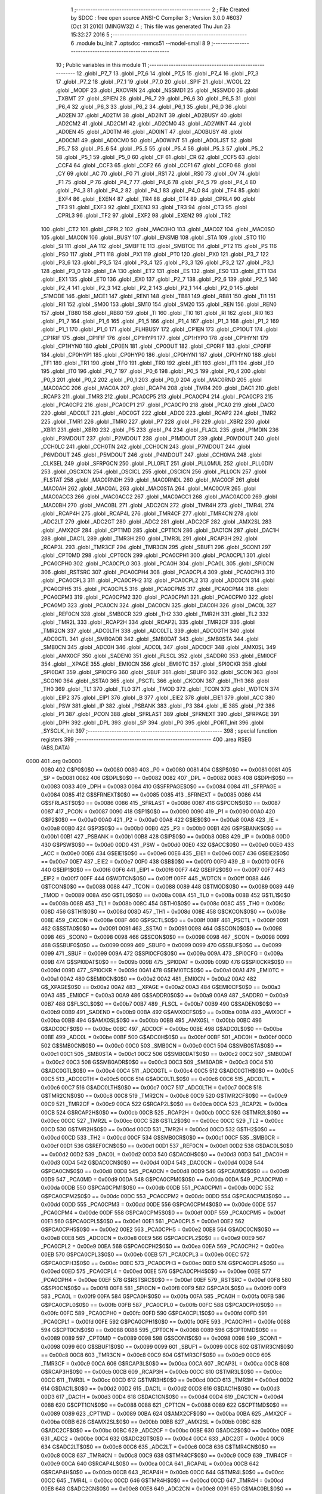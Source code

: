                               1 ;--------------------------------------------------------
                              2 ; File Created by SDCC : free open source ANSI-C Compiler
                              3 ; Version 3.0.0 #6037 (Oct 31 2010) (MINGW32)
                              4 ; This file was generated Thu Jun 23 15:32:27 2016
                              5 ;--------------------------------------------------------
                              6 	.module bu_init
                              7 	.optsdcc -mmcs51 --model-small
                              8 	
                              9 ;--------------------------------------------------------
                             10 ; Public variables in this module
                             11 ;--------------------------------------------------------
                             12 	.globl _P7_7
                             13 	.globl _P7_6
                             14 	.globl _P7_5
                             15 	.globl _P7_4
                             16 	.globl _P7_3
                             17 	.globl _P7_2
                             18 	.globl _P7_1
                             19 	.globl _P7_0
                             20 	.globl _SPIF
                             21 	.globl _WCOL
                             22 	.globl _MODF
                             23 	.globl _RXOVRN
                             24 	.globl _NSSMD1
                             25 	.globl _NSSMD0
                             26 	.globl _TXBMT
                             27 	.globl _SPIEN
                             28 	.globl _P6_7
                             29 	.globl _P6_6
                             30 	.globl _P6_5
                             31 	.globl _P6_4
                             32 	.globl _P6_3
                             33 	.globl _P6_2
                             34 	.globl _P6_1
                             35 	.globl _P6_0
                             36 	.globl _AD2EN
                             37 	.globl _AD2TM
                             38 	.globl _AD2INT
                             39 	.globl _AD2BUSY
                             40 	.globl _AD2CM2
                             41 	.globl _AD2CM1
                             42 	.globl _AD2CM0
                             43 	.globl _AD2WINT
                             44 	.globl _AD0EN
                             45 	.globl _AD0TM
                             46 	.globl _AD0INT
                             47 	.globl _AD0BUSY
                             48 	.globl _AD0CM1
                             49 	.globl _AD0CM0
                             50 	.globl _AD0WINT
                             51 	.globl _AD0LJST
                             52 	.globl _P5_7
                             53 	.globl _P5_6
                             54 	.globl _P5_5
                             55 	.globl _P5_4
                             56 	.globl _P5_3
                             57 	.globl _P5_2
                             58 	.globl _P5_1
                             59 	.globl _P5_0
                             60 	.globl _CF
                             61 	.globl _CR
                             62 	.globl _CCF5
                             63 	.globl _CCF4
                             64 	.globl _CCF3
                             65 	.globl _CCF2
                             66 	.globl _CCF1
                             67 	.globl _CCF0
                             68 	.globl _CY
                             69 	.globl _AC
                             70 	.globl _F0
                             71 	.globl _RS1
                             72 	.globl _RS0
                             73 	.globl _OV
                             74 	.globl _F1
                             75 	.globl _P
                             76 	.globl _P4_7
                             77 	.globl _P4_6
                             78 	.globl _P4_5
                             79 	.globl _P4_4
                             80 	.globl _P4_3
                             81 	.globl _P4_2
                             82 	.globl _P4_1
                             83 	.globl _P4_0
                             84 	.globl _TF4
                             85 	.globl _EXF4
                             86 	.globl _EXEN4
                             87 	.globl _TR4
                             88 	.globl _CT4
                             89 	.globl _CPRL4
                             90 	.globl _TF3
                             91 	.globl _EXF3
                             92 	.globl _EXEN3
                             93 	.globl _TR3
                             94 	.globl _CT3
                             95 	.globl _CPRL3
                             96 	.globl _TF2
                             97 	.globl _EXF2
                             98 	.globl _EXEN2
                             99 	.globl _TR2
                            100 	.globl _CT2
                            101 	.globl _CPRL2
                            102 	.globl _MAC0HO
                            103 	.globl _MAC0Z
                            104 	.globl _MAC0SO
                            105 	.globl _MAC0N
                            106 	.globl _BUSY
                            107 	.globl _ENSMB
                            108 	.globl _STA
                            109 	.globl _STO
                            110 	.globl _SI
                            111 	.globl _AA
                            112 	.globl _SMBFTE
                            113 	.globl _SMBTOE
                            114 	.globl _PT2
                            115 	.globl _PS
                            116 	.globl _PS0
                            117 	.globl _PT1
                            118 	.globl _PX1
                            119 	.globl _PT0
                            120 	.globl _PX0
                            121 	.globl _P3_7
                            122 	.globl _P3_6
                            123 	.globl _P3_5
                            124 	.globl _P3_4
                            125 	.globl _P3_3
                            126 	.globl _P3_2
                            127 	.globl _P3_1
                            128 	.globl _P3_0
                            129 	.globl _EA
                            130 	.globl _ET2
                            131 	.globl _ES
                            132 	.globl _ES0
                            133 	.globl _ET1
                            134 	.globl _EX1
                            135 	.globl _ET0
                            136 	.globl _EX0
                            137 	.globl _P2_7
                            138 	.globl _P2_6
                            139 	.globl _P2_5
                            140 	.globl _P2_4
                            141 	.globl _P2_3
                            142 	.globl _P2_2
                            143 	.globl _P2_1
                            144 	.globl _P2_0
                            145 	.globl _S1MODE
                            146 	.globl _MCE1
                            147 	.globl _REN1
                            148 	.globl _TB81
                            149 	.globl _RB81
                            150 	.globl _TI1
                            151 	.globl _RI1
                            152 	.globl _SM00
                            153 	.globl _SM10
                            154 	.globl _SM20
                            155 	.globl _REN
                            156 	.globl _REN0
                            157 	.globl _TB80
                            158 	.globl _RB80
                            159 	.globl _TI
                            160 	.globl _TI0
                            161 	.globl _RI
                            162 	.globl _RI0
                            163 	.globl _P1_7
                            164 	.globl _P1_6
                            165 	.globl _P1_5
                            166 	.globl _P1_4
                            167 	.globl _P1_3
                            168 	.globl _P1_2
                            169 	.globl _P1_1
                            170 	.globl _P1_0
                            171 	.globl _FLHBUSY
                            172 	.globl _CP1EN
                            173 	.globl _CP1OUT
                            174 	.globl _CP1RIF
                            175 	.globl _CP1FIF
                            176 	.globl _CP1HYP1
                            177 	.globl _CP1HYP0
                            178 	.globl _CP1HYN1
                            179 	.globl _CP1HYN0
                            180 	.globl _CP0EN
                            181 	.globl _CP0OUT
                            182 	.globl _CP0RIF
                            183 	.globl _CP0FIF
                            184 	.globl _CP0HYP1
                            185 	.globl _CP0HYP0
                            186 	.globl _CP0HYN1
                            187 	.globl _CP0HYN0
                            188 	.globl _TF1
                            189 	.globl _TR1
                            190 	.globl _TF0
                            191 	.globl _TR0
                            192 	.globl _IE1
                            193 	.globl _IT1
                            194 	.globl _IE0
                            195 	.globl _IT0
                            196 	.globl _P0_7
                            197 	.globl _P0_6
                            198 	.globl _P0_5
                            199 	.globl _P0_4
                            200 	.globl _P0_3
                            201 	.globl _P0_2
                            202 	.globl _P0_1
                            203 	.globl _P0_0
                            204 	.globl _MAC0RND
                            205 	.globl _MAC0ACC
                            206 	.globl _MAC0A
                            207 	.globl _RCAP4
                            208 	.globl _TMR4
                            209 	.globl _DAC1
                            210 	.globl _RCAP3
                            211 	.globl _TMR3
                            212 	.globl _PCA0CP5
                            213 	.globl _PCA0CP4
                            214 	.globl _PCA0CP3
                            215 	.globl _PCA0CP2
                            216 	.globl _PCA0CP1
                            217 	.globl _PCA0CP0
                            218 	.globl _PCA0
                            219 	.globl _DAC0
                            220 	.globl _ADC0LT
                            221 	.globl _ADC0GT
                            222 	.globl _ADC0
                            223 	.globl _RCAP2
                            224 	.globl _TMR2
                            225 	.globl _TMR1
                            226 	.globl _TMR0
                            227 	.globl _P7
                            228 	.globl _P6
                            229 	.globl _XBR2
                            230 	.globl _XBR1
                            231 	.globl _XBR0
                            232 	.globl _P5
                            233 	.globl _P4
                            234 	.globl _FLACL
                            235 	.globl _P1MDIN
                            236 	.globl _P3MDOUT
                            237 	.globl _P2MDOUT
                            238 	.globl _P1MDOUT
                            239 	.globl _P0MDOUT
                            240 	.globl _CCH0LC
                            241 	.globl _CCH0TN
                            242 	.globl _CCH0CN
                            243 	.globl _P7MDOUT
                            244 	.globl _P6MDOUT
                            245 	.globl _P5MDOUT
                            246 	.globl _P4MDOUT
                            247 	.globl _CCH0MA
                            248 	.globl _CLKSEL
                            249 	.globl _SFRPGCN
                            250 	.globl _PLL0FLT
                            251 	.globl _PLL0MUL
                            252 	.globl _PLL0DIV
                            253 	.globl _OSCXCN
                            254 	.globl _OSCICL
                            255 	.globl _OSCICN
                            256 	.globl _PLL0CN
                            257 	.globl _FLSTAT
                            258 	.globl _MAC0RNDH
                            259 	.globl _MAC0RNDL
                            260 	.globl _MAC0CF
                            261 	.globl _MAC0AH
                            262 	.globl _MAC0AL
                            263 	.globl _MAC0STA
                            264 	.globl _MAC0OVR
                            265 	.globl _MAC0ACC3
                            266 	.globl _MAC0ACC2
                            267 	.globl _MAC0ACC1
                            268 	.globl _MAC0ACC0
                            269 	.globl _MAC0BH
                            270 	.globl _MAC0BL
                            271 	.globl _ADC2CN
                            272 	.globl _TMR4H
                            273 	.globl _TMR4L
                            274 	.globl _RCAP4H
                            275 	.globl _RCAP4L
                            276 	.globl _TMR4CF
                            277 	.globl _TMR4CN
                            278 	.globl _ADC2LT
                            279 	.globl _ADC2GT
                            280 	.globl _ADC2
                            281 	.globl _ADC2CF
                            282 	.globl _AMX2SL
                            283 	.globl _AMX2CF
                            284 	.globl _CPT1MD
                            285 	.globl _CPT1CN
                            286 	.globl _DAC1CN
                            287 	.globl _DAC1H
                            288 	.globl _DAC1L
                            289 	.globl _TMR3H
                            290 	.globl _TMR3L
                            291 	.globl _RCAP3H
                            292 	.globl _RCAP3L
                            293 	.globl _TMR3CF
                            294 	.globl _TMR3CN
                            295 	.globl _SBUF1
                            296 	.globl _SCON1
                            297 	.globl _CPT0MD
                            298 	.globl _CPT0CN
                            299 	.globl _PCA0CPH1
                            300 	.globl _PCA0CPL1
                            301 	.globl _PCA0CPH0
                            302 	.globl _PCA0CPL0
                            303 	.globl _PCA0H
                            304 	.globl _PCA0L
                            305 	.globl _SPI0CN
                            306 	.globl _RSTSRC
                            307 	.globl _PCA0CPH4
                            308 	.globl _PCA0CPL4
                            309 	.globl _PCA0CPH3
                            310 	.globl _PCA0CPL3
                            311 	.globl _PCA0CPH2
                            312 	.globl _PCA0CPL2
                            313 	.globl _ADC0CN
                            314 	.globl _PCA0CPH5
                            315 	.globl _PCA0CPL5
                            316 	.globl _PCA0CPM5
                            317 	.globl _PCA0CPM4
                            318 	.globl _PCA0CPM3
                            319 	.globl _PCA0CPM2
                            320 	.globl _PCA0CPM1
                            321 	.globl _PCA0CPM0
                            322 	.globl _PCA0MD
                            323 	.globl _PCA0CN
                            324 	.globl _DAC0CN
                            325 	.globl _DAC0H
                            326 	.globl _DAC0L
                            327 	.globl _REF0CN
                            328 	.globl _SMB0CR
                            329 	.globl _TH2
                            330 	.globl _TMR2H
                            331 	.globl _TL2
                            332 	.globl _TMR2L
                            333 	.globl _RCAP2H
                            334 	.globl _RCAP2L
                            335 	.globl _TMR2CF
                            336 	.globl _TMR2CN
                            337 	.globl _ADC0LTH
                            338 	.globl _ADC0LTL
                            339 	.globl _ADC0GTH
                            340 	.globl _ADC0GTL
                            341 	.globl _SMB0ADR
                            342 	.globl _SMB0DAT
                            343 	.globl _SMB0STA
                            344 	.globl _SMB0CN
                            345 	.globl _ADC0H
                            346 	.globl _ADC0L
                            347 	.globl _ADC0CF
                            348 	.globl _AMX0SL
                            349 	.globl _AMX0CF
                            350 	.globl _SADEN0
                            351 	.globl _FLSCL
                            352 	.globl _SADDR0
                            353 	.globl _EMI0CF
                            354 	.globl __XPAGE
                            355 	.globl _EMI0CN
                            356 	.globl _EMI0TC
                            357 	.globl _SPI0CKR
                            358 	.globl _SPI0DAT
                            359 	.globl _SPI0CFG
                            360 	.globl _SBUF
                            361 	.globl _SBUF0
                            362 	.globl _SCON
                            363 	.globl _SCON0
                            364 	.globl _SSTA0
                            365 	.globl _PSCTL
                            366 	.globl _CKCON
                            367 	.globl _TH1
                            368 	.globl _TH0
                            369 	.globl _TL1
                            370 	.globl _TL0
                            371 	.globl _TMOD
                            372 	.globl _TCON
                            373 	.globl _WDTCN
                            374 	.globl _EIP2
                            375 	.globl _EIP1
                            376 	.globl _B
                            377 	.globl _EIE2
                            378 	.globl _EIE1
                            379 	.globl _ACC
                            380 	.globl _PSW
                            381 	.globl _IP
                            382 	.globl _PSBANK
                            383 	.globl _P3
                            384 	.globl _IE
                            385 	.globl _P2
                            386 	.globl _P1
                            387 	.globl _PCON
                            388 	.globl _SFRLAST
                            389 	.globl _SFRNEXT
                            390 	.globl _SFRPAGE
                            391 	.globl _DPH
                            392 	.globl _DPL
                            393 	.globl _SP
                            394 	.globl _P0
                            395 	.globl _PORT_Init
                            396 	.globl _SYSCLK_Init
                            397 ;--------------------------------------------------------
                            398 ; special function registers
                            399 ;--------------------------------------------------------
                            400 	.area RSEG    (ABS,DATA)
   0000                     401 	.org 0x0000
                    0080    402 G$P0$0$0 == 0x0080
                    0080    403 _P0	=	0x0080
                    0081    404 G$SP$0$0 == 0x0081
                    0081    405 _SP	=	0x0081
                    0082    406 G$DPL$0$0 == 0x0082
                    0082    407 _DPL	=	0x0082
                    0083    408 G$DPH$0$0 == 0x0083
                    0083    409 _DPH	=	0x0083
                    0084    410 G$SFRPAGE$0$0 == 0x0084
                    0084    411 _SFRPAGE	=	0x0084
                    0085    412 G$SFRNEXT$0$0 == 0x0085
                    0085    413 _SFRNEXT	=	0x0085
                    0086    414 G$SFRLAST$0$0 == 0x0086
                    0086    415 _SFRLAST	=	0x0086
                    0087    416 G$PCON$0$0 == 0x0087
                    0087    417 _PCON	=	0x0087
                    0090    418 G$P1$0$0 == 0x0090
                    0090    419 _P1	=	0x0090
                    00A0    420 G$P2$0$0 == 0x00a0
                    00A0    421 _P2	=	0x00a0
                    00A8    422 G$IE$0$0 == 0x00a8
                    00A8    423 _IE	=	0x00a8
                    00B0    424 G$P3$0$0 == 0x00b0
                    00B0    425 _P3	=	0x00b0
                    00B1    426 G$PSBANK$0$0 == 0x00b1
                    00B1    427 _PSBANK	=	0x00b1
                    00B8    428 G$IP$0$0 == 0x00b8
                    00B8    429 _IP	=	0x00b8
                    00D0    430 G$PSW$0$0 == 0x00d0
                    00D0    431 _PSW	=	0x00d0
                    00E0    432 G$ACC$0$0 == 0x00e0
                    00E0    433 _ACC	=	0x00e0
                    00E6    434 G$EIE1$0$0 == 0x00e6
                    00E6    435 _EIE1	=	0x00e6
                    00E7    436 G$EIE2$0$0 == 0x00e7
                    00E7    437 _EIE2	=	0x00e7
                    00F0    438 G$B$0$0 == 0x00f0
                    00F0    439 _B	=	0x00f0
                    00F6    440 G$EIP1$0$0 == 0x00f6
                    00F6    441 _EIP1	=	0x00f6
                    00F7    442 G$EIP2$0$0 == 0x00f7
                    00F7    443 _EIP2	=	0x00f7
                    00FF    444 G$WDTCN$0$0 == 0x00ff
                    00FF    445 _WDTCN	=	0x00ff
                    0088    446 G$TCON$0$0 == 0x0088
                    0088    447 _TCON	=	0x0088
                    0089    448 G$TMOD$0$0 == 0x0089
                    0089    449 _TMOD	=	0x0089
                    008A    450 G$TL0$0$0 == 0x008a
                    008A    451 _TL0	=	0x008a
                    008B    452 G$TL1$0$0 == 0x008b
                    008B    453 _TL1	=	0x008b
                    008C    454 G$TH0$0$0 == 0x008c
                    008C    455 _TH0	=	0x008c
                    008D    456 G$TH1$0$0 == 0x008d
                    008D    457 _TH1	=	0x008d
                    008E    458 G$CKCON$0$0 == 0x008e
                    008E    459 _CKCON	=	0x008e
                    008F    460 G$PSCTL$0$0 == 0x008f
                    008F    461 _PSCTL	=	0x008f
                    0091    462 G$SSTA0$0$0 == 0x0091
                    0091    463 _SSTA0	=	0x0091
                    0098    464 G$SCON0$0$0 == 0x0098
                    0098    465 _SCON0	=	0x0098
                    0098    466 G$SCON$0$0 == 0x0098
                    0098    467 _SCON	=	0x0098
                    0099    468 G$SBUF0$0$0 == 0x0099
                    0099    469 _SBUF0	=	0x0099
                    0099    470 G$SBUF$0$0 == 0x0099
                    0099    471 _SBUF	=	0x0099
                    009A    472 G$SPI0CFG$0$0 == 0x009a
                    009A    473 _SPI0CFG	=	0x009a
                    009B    474 G$SPI0DAT$0$0 == 0x009b
                    009B    475 _SPI0DAT	=	0x009b
                    009D    476 G$SPI0CKR$0$0 == 0x009d
                    009D    477 _SPI0CKR	=	0x009d
                    00A1    478 G$EMI0TC$0$0 == 0x00a1
                    00A1    479 _EMI0TC	=	0x00a1
                    00A2    480 G$EMI0CN$0$0 == 0x00a2
                    00A2    481 _EMI0CN	=	0x00a2
                    00A2    482 G$_XPAGE$0$0 == 0x00a2
                    00A2    483 __XPAGE	=	0x00a2
                    00A3    484 G$EMI0CF$0$0 == 0x00a3
                    00A3    485 _EMI0CF	=	0x00a3
                    00A9    486 G$SADDR0$0$0 == 0x00a9
                    00A9    487 _SADDR0	=	0x00a9
                    00B7    488 G$FLSCL$0$0 == 0x00b7
                    00B7    489 _FLSCL	=	0x00b7
                    00B9    490 G$SADEN0$0$0 == 0x00b9
                    00B9    491 _SADEN0	=	0x00b9
                    00BA    492 G$AMX0CF$0$0 == 0x00ba
                    00BA    493 _AMX0CF	=	0x00ba
                    00BB    494 G$AMX0SL$0$0 == 0x00bb
                    00BB    495 _AMX0SL	=	0x00bb
                    00BC    496 G$ADC0CF$0$0 == 0x00bc
                    00BC    497 _ADC0CF	=	0x00bc
                    00BE    498 G$ADC0L$0$0 == 0x00be
                    00BE    499 _ADC0L	=	0x00be
                    00BF    500 G$ADC0H$0$0 == 0x00bf
                    00BF    501 _ADC0H	=	0x00bf
                    00C0    502 G$SMB0CN$0$0 == 0x00c0
                    00C0    503 _SMB0CN	=	0x00c0
                    00C1    504 G$SMB0STA$0$0 == 0x00c1
                    00C1    505 _SMB0STA	=	0x00c1
                    00C2    506 G$SMB0DAT$0$0 == 0x00c2
                    00C2    507 _SMB0DAT	=	0x00c2
                    00C3    508 G$SMB0ADR$0$0 == 0x00c3
                    00C3    509 _SMB0ADR	=	0x00c3
                    00C4    510 G$ADC0GTL$0$0 == 0x00c4
                    00C4    511 _ADC0GTL	=	0x00c4
                    00C5    512 G$ADC0GTH$0$0 == 0x00c5
                    00C5    513 _ADC0GTH	=	0x00c5
                    00C6    514 G$ADC0LTL$0$0 == 0x00c6
                    00C6    515 _ADC0LTL	=	0x00c6
                    00C7    516 G$ADC0LTH$0$0 == 0x00c7
                    00C7    517 _ADC0LTH	=	0x00c7
                    00C8    518 G$TMR2CN$0$0 == 0x00c8
                    00C8    519 _TMR2CN	=	0x00c8
                    00C9    520 G$TMR2CF$0$0 == 0x00c9
                    00C9    521 _TMR2CF	=	0x00c9
                    00CA    522 G$RCAP2L$0$0 == 0x00ca
                    00CA    523 _RCAP2L	=	0x00ca
                    00CB    524 G$RCAP2H$0$0 == 0x00cb
                    00CB    525 _RCAP2H	=	0x00cb
                    00CC    526 G$TMR2L$0$0 == 0x00cc
                    00CC    527 _TMR2L	=	0x00cc
                    00CC    528 G$TL2$0$0 == 0x00cc
                    00CC    529 _TL2	=	0x00cc
                    00CD    530 G$TMR2H$0$0 == 0x00cd
                    00CD    531 _TMR2H	=	0x00cd
                    00CD    532 G$TH2$0$0 == 0x00cd
                    00CD    533 _TH2	=	0x00cd
                    00CF    534 G$SMB0CR$0$0 == 0x00cf
                    00CF    535 _SMB0CR	=	0x00cf
                    00D1    536 G$REF0CN$0$0 == 0x00d1
                    00D1    537 _REF0CN	=	0x00d1
                    00D2    538 G$DAC0L$0$0 == 0x00d2
                    00D2    539 _DAC0L	=	0x00d2
                    00D3    540 G$DAC0H$0$0 == 0x00d3
                    00D3    541 _DAC0H	=	0x00d3
                    00D4    542 G$DAC0CN$0$0 == 0x00d4
                    00D4    543 _DAC0CN	=	0x00d4
                    00D8    544 G$PCA0CN$0$0 == 0x00d8
                    00D8    545 _PCA0CN	=	0x00d8
                    00D9    546 G$PCA0MD$0$0 == 0x00d9
                    00D9    547 _PCA0MD	=	0x00d9
                    00DA    548 G$PCA0CPM0$0$0 == 0x00da
                    00DA    549 _PCA0CPM0	=	0x00da
                    00DB    550 G$PCA0CPM1$0$0 == 0x00db
                    00DB    551 _PCA0CPM1	=	0x00db
                    00DC    552 G$PCA0CPM2$0$0 == 0x00dc
                    00DC    553 _PCA0CPM2	=	0x00dc
                    00DD    554 G$PCA0CPM3$0$0 == 0x00dd
                    00DD    555 _PCA0CPM3	=	0x00dd
                    00DE    556 G$PCA0CPM4$0$0 == 0x00de
                    00DE    557 _PCA0CPM4	=	0x00de
                    00DF    558 G$PCA0CPM5$0$0 == 0x00df
                    00DF    559 _PCA0CPM5	=	0x00df
                    00E1    560 G$PCA0CPL5$0$0 == 0x00e1
                    00E1    561 _PCA0CPL5	=	0x00e1
                    00E2    562 G$PCA0CPH5$0$0 == 0x00e2
                    00E2    563 _PCA0CPH5	=	0x00e2
                    00E8    564 G$ADC0CN$0$0 == 0x00e8
                    00E8    565 _ADC0CN	=	0x00e8
                    00E9    566 G$PCA0CPL2$0$0 == 0x00e9
                    00E9    567 _PCA0CPL2	=	0x00e9
                    00EA    568 G$PCA0CPH2$0$0 == 0x00ea
                    00EA    569 _PCA0CPH2	=	0x00ea
                    00EB    570 G$PCA0CPL3$0$0 == 0x00eb
                    00EB    571 _PCA0CPL3	=	0x00eb
                    00EC    572 G$PCA0CPH3$0$0 == 0x00ec
                    00EC    573 _PCA0CPH3	=	0x00ec
                    00ED    574 G$PCA0CPL4$0$0 == 0x00ed
                    00ED    575 _PCA0CPL4	=	0x00ed
                    00EE    576 G$PCA0CPH4$0$0 == 0x00ee
                    00EE    577 _PCA0CPH4	=	0x00ee
                    00EF    578 G$RSTSRC$0$0 == 0x00ef
                    00EF    579 _RSTSRC	=	0x00ef
                    00F8    580 G$SPI0CN$0$0 == 0x00f8
                    00F8    581 _SPI0CN	=	0x00f8
                    00F9    582 G$PCA0L$0$0 == 0x00f9
                    00F9    583 _PCA0L	=	0x00f9
                    00FA    584 G$PCA0H$0$0 == 0x00fa
                    00FA    585 _PCA0H	=	0x00fa
                    00FB    586 G$PCA0CPL0$0$0 == 0x00fb
                    00FB    587 _PCA0CPL0	=	0x00fb
                    00FC    588 G$PCA0CPH0$0$0 == 0x00fc
                    00FC    589 _PCA0CPH0	=	0x00fc
                    00FD    590 G$PCA0CPL1$0$0 == 0x00fd
                    00FD    591 _PCA0CPL1	=	0x00fd
                    00FE    592 G$PCA0CPH1$0$0 == 0x00fe
                    00FE    593 _PCA0CPH1	=	0x00fe
                    0088    594 G$CPT0CN$0$0 == 0x0088
                    0088    595 _CPT0CN	=	0x0088
                    0089    596 G$CPT0MD$0$0 == 0x0089
                    0089    597 _CPT0MD	=	0x0089
                    0098    598 G$SCON1$0$0 == 0x0098
                    0098    599 _SCON1	=	0x0098
                    0099    600 G$SBUF1$0$0 == 0x0099
                    0099    601 _SBUF1	=	0x0099
                    00C8    602 G$TMR3CN$0$0 == 0x00c8
                    00C8    603 _TMR3CN	=	0x00c8
                    00C9    604 G$TMR3CF$0$0 == 0x00c9
                    00C9    605 _TMR3CF	=	0x00c9
                    00CA    606 G$RCAP3L$0$0 == 0x00ca
                    00CA    607 _RCAP3L	=	0x00ca
                    00CB    608 G$RCAP3H$0$0 == 0x00cb
                    00CB    609 _RCAP3H	=	0x00cb
                    00CC    610 G$TMR3L$0$0 == 0x00cc
                    00CC    611 _TMR3L	=	0x00cc
                    00CD    612 G$TMR3H$0$0 == 0x00cd
                    00CD    613 _TMR3H	=	0x00cd
                    00D2    614 G$DAC1L$0$0 == 0x00d2
                    00D2    615 _DAC1L	=	0x00d2
                    00D3    616 G$DAC1H$0$0 == 0x00d3
                    00D3    617 _DAC1H	=	0x00d3
                    00D4    618 G$DAC1CN$0$0 == 0x00d4
                    00D4    619 _DAC1CN	=	0x00d4
                    0088    620 G$CPT1CN$0$0 == 0x0088
                    0088    621 _CPT1CN	=	0x0088
                    0089    622 G$CPT1MD$0$0 == 0x0089
                    0089    623 _CPT1MD	=	0x0089
                    00BA    624 G$AMX2CF$0$0 == 0x00ba
                    00BA    625 _AMX2CF	=	0x00ba
                    00BB    626 G$AMX2SL$0$0 == 0x00bb
                    00BB    627 _AMX2SL	=	0x00bb
                    00BC    628 G$ADC2CF$0$0 == 0x00bc
                    00BC    629 _ADC2CF	=	0x00bc
                    00BE    630 G$ADC2$0$0 == 0x00be
                    00BE    631 _ADC2	=	0x00be
                    00C4    632 G$ADC2GT$0$0 == 0x00c4
                    00C4    633 _ADC2GT	=	0x00c4
                    00C6    634 G$ADC2LT$0$0 == 0x00c6
                    00C6    635 _ADC2LT	=	0x00c6
                    00C8    636 G$TMR4CN$0$0 == 0x00c8
                    00C8    637 _TMR4CN	=	0x00c8
                    00C9    638 G$TMR4CF$0$0 == 0x00c9
                    00C9    639 _TMR4CF	=	0x00c9
                    00CA    640 G$RCAP4L$0$0 == 0x00ca
                    00CA    641 _RCAP4L	=	0x00ca
                    00CB    642 G$RCAP4H$0$0 == 0x00cb
                    00CB    643 _RCAP4H	=	0x00cb
                    00CC    644 G$TMR4L$0$0 == 0x00cc
                    00CC    645 _TMR4L	=	0x00cc
                    00CD    646 G$TMR4H$0$0 == 0x00cd
                    00CD    647 _TMR4H	=	0x00cd
                    00E8    648 G$ADC2CN$0$0 == 0x00e8
                    00E8    649 _ADC2CN	=	0x00e8
                    0091    650 G$MAC0BL$0$0 == 0x0091
                    0091    651 _MAC0BL	=	0x0091
                    0092    652 G$MAC0BH$0$0 == 0x0092
                    0092    653 _MAC0BH	=	0x0092
                    0093    654 G$MAC0ACC0$0$0 == 0x0093
                    0093    655 _MAC0ACC0	=	0x0093
                    0094    656 G$MAC0ACC1$0$0 == 0x0094
                    0094    657 _MAC0ACC1	=	0x0094
                    0095    658 G$MAC0ACC2$0$0 == 0x0095
                    0095    659 _MAC0ACC2	=	0x0095
                    0096    660 G$MAC0ACC3$0$0 == 0x0096
                    0096    661 _MAC0ACC3	=	0x0096
                    0097    662 G$MAC0OVR$0$0 == 0x0097
                    0097    663 _MAC0OVR	=	0x0097
                    00C0    664 G$MAC0STA$0$0 == 0x00c0
                    00C0    665 _MAC0STA	=	0x00c0
                    00C1    666 G$MAC0AL$0$0 == 0x00c1
                    00C1    667 _MAC0AL	=	0x00c1
                    00C2    668 G$MAC0AH$0$0 == 0x00c2
                    00C2    669 _MAC0AH	=	0x00c2
                    00C3    670 G$MAC0CF$0$0 == 0x00c3
                    00C3    671 _MAC0CF	=	0x00c3
                    00CE    672 G$MAC0RNDL$0$0 == 0x00ce
                    00CE    673 _MAC0RNDL	=	0x00ce
                    00CF    674 G$MAC0RNDH$0$0 == 0x00cf
                    00CF    675 _MAC0RNDH	=	0x00cf
                    0088    676 G$FLSTAT$0$0 == 0x0088
                    0088    677 _FLSTAT	=	0x0088
                    0089    678 G$PLL0CN$0$0 == 0x0089
                    0089    679 _PLL0CN	=	0x0089
                    008A    680 G$OSCICN$0$0 == 0x008a
                    008A    681 _OSCICN	=	0x008a
                    008B    682 G$OSCICL$0$0 == 0x008b
                    008B    683 _OSCICL	=	0x008b
                    008C    684 G$OSCXCN$0$0 == 0x008c
                    008C    685 _OSCXCN	=	0x008c
                    008D    686 G$PLL0DIV$0$0 == 0x008d
                    008D    687 _PLL0DIV	=	0x008d
                    008E    688 G$PLL0MUL$0$0 == 0x008e
                    008E    689 _PLL0MUL	=	0x008e
                    008F    690 G$PLL0FLT$0$0 == 0x008f
                    008F    691 _PLL0FLT	=	0x008f
                    0096    692 G$SFRPGCN$0$0 == 0x0096
                    0096    693 _SFRPGCN	=	0x0096
                    0097    694 G$CLKSEL$0$0 == 0x0097
                    0097    695 _CLKSEL	=	0x0097
                    009A    696 G$CCH0MA$0$0 == 0x009a
                    009A    697 _CCH0MA	=	0x009a
                    009C    698 G$P4MDOUT$0$0 == 0x009c
                    009C    699 _P4MDOUT	=	0x009c
                    009D    700 G$P5MDOUT$0$0 == 0x009d
                    009D    701 _P5MDOUT	=	0x009d
                    009E    702 G$P6MDOUT$0$0 == 0x009e
                    009E    703 _P6MDOUT	=	0x009e
                    009F    704 G$P7MDOUT$0$0 == 0x009f
                    009F    705 _P7MDOUT	=	0x009f
                    00A1    706 G$CCH0CN$0$0 == 0x00a1
                    00A1    707 _CCH0CN	=	0x00a1
                    00A2    708 G$CCH0TN$0$0 == 0x00a2
                    00A2    709 _CCH0TN	=	0x00a2
                    00A3    710 G$CCH0LC$0$0 == 0x00a3
                    00A3    711 _CCH0LC	=	0x00a3
                    00A4    712 G$P0MDOUT$0$0 == 0x00a4
                    00A4    713 _P0MDOUT	=	0x00a4
                    00A5    714 G$P1MDOUT$0$0 == 0x00a5
                    00A5    715 _P1MDOUT	=	0x00a5
                    00A6    716 G$P2MDOUT$0$0 == 0x00a6
                    00A6    717 _P2MDOUT	=	0x00a6
                    00A7    718 G$P3MDOUT$0$0 == 0x00a7
                    00A7    719 _P3MDOUT	=	0x00a7
                    00AD    720 G$P1MDIN$0$0 == 0x00ad
                    00AD    721 _P1MDIN	=	0x00ad
                    00B7    722 G$FLACL$0$0 == 0x00b7
                    00B7    723 _FLACL	=	0x00b7
                    00C8    724 G$P4$0$0 == 0x00c8
                    00C8    725 _P4	=	0x00c8
                    00D8    726 G$P5$0$0 == 0x00d8
                    00D8    727 _P5	=	0x00d8
                    00E1    728 G$XBR0$0$0 == 0x00e1
                    00E1    729 _XBR0	=	0x00e1
                    00E2    730 G$XBR1$0$0 == 0x00e2
                    00E2    731 _XBR1	=	0x00e2
                    00E3    732 G$XBR2$0$0 == 0x00e3
                    00E3    733 _XBR2	=	0x00e3
                    00E8    734 G$P6$0$0 == 0x00e8
                    00E8    735 _P6	=	0x00e8
                    00F8    736 G$P7$0$0 == 0x00f8
                    00F8    737 _P7	=	0x00f8
                    8C8A    738 G$TMR0$0$0 == 0x8c8a
                    8C8A    739 _TMR0	=	0x8c8a
                    8D8B    740 G$TMR1$0$0 == 0x8d8b
                    8D8B    741 _TMR1	=	0x8d8b
                    CDCC    742 G$TMR2$0$0 == 0xcdcc
                    CDCC    743 _TMR2	=	0xcdcc
                    CBCA    744 G$RCAP2$0$0 == 0xcbca
                    CBCA    745 _RCAP2	=	0xcbca
                    BFBE    746 G$ADC0$0$0 == 0xbfbe
                    BFBE    747 _ADC0	=	0xbfbe
                    C5C4    748 G$ADC0GT$0$0 == 0xc5c4
                    C5C4    749 _ADC0GT	=	0xc5c4
                    C7C6    750 G$ADC0LT$0$0 == 0xc7c6
                    C7C6    751 _ADC0LT	=	0xc7c6
                    D3D2    752 G$DAC0$0$0 == 0xd3d2
                    D3D2    753 _DAC0	=	0xd3d2
                    FAF9    754 G$PCA0$0$0 == 0xfaf9
                    FAF9    755 _PCA0	=	0xfaf9
                    FCFB    756 G$PCA0CP0$0$0 == 0xfcfb
                    FCFB    757 _PCA0CP0	=	0xfcfb
                    FEFD    758 G$PCA0CP1$0$0 == 0xfefd
                    FEFD    759 _PCA0CP1	=	0xfefd
                    EAE9    760 G$PCA0CP2$0$0 == 0xeae9
                    EAE9    761 _PCA0CP2	=	0xeae9
                    ECEB    762 G$PCA0CP3$0$0 == 0xeceb
                    ECEB    763 _PCA0CP3	=	0xeceb
                    EEED    764 G$PCA0CP4$0$0 == 0xeeed
                    EEED    765 _PCA0CP4	=	0xeeed
                    E2E1    766 G$PCA0CP5$0$0 == 0xe2e1
                    E2E1    767 _PCA0CP5	=	0xe2e1
                    CDCC    768 G$TMR3$0$0 == 0xcdcc
                    CDCC    769 _TMR3	=	0xcdcc
                    CBCA    770 G$RCAP3$0$0 == 0xcbca
                    CBCA    771 _RCAP3	=	0xcbca
                    D3D2    772 G$DAC1$0$0 == 0xd3d2
                    D3D2    773 _DAC1	=	0xd3d2
                    CDCC    774 G$TMR4$0$0 == 0xcdcc
                    CDCC    775 _TMR4	=	0xcdcc
                    CBCA    776 G$RCAP4$0$0 == 0xcbca
                    CBCA    777 _RCAP4	=	0xcbca
                    C2C1    778 G$MAC0A$0$0 == 0xc2c1
                    C2C1    779 _MAC0A	=	0xc2c1
                    96959493    780 G$MAC0ACC$0$0 == 0x96959493
                    96959493    781 _MAC0ACC	=	0x96959493
                    CFCE    782 G$MAC0RND$0$0 == 0xcfce
                    CFCE    783 _MAC0RND	=	0xcfce
                            784 ;--------------------------------------------------------
                            785 ; special function bits
                            786 ;--------------------------------------------------------
                            787 	.area RSEG    (ABS,DATA)
   0000                     788 	.org 0x0000
                    0080    789 G$P0_0$0$0 == 0x0080
                    0080    790 _P0_0	=	0x0080
                    0081    791 G$P0_1$0$0 == 0x0081
                    0081    792 _P0_1	=	0x0081
                    0082    793 G$P0_2$0$0 == 0x0082
                    0082    794 _P0_2	=	0x0082
                    0083    795 G$P0_3$0$0 == 0x0083
                    0083    796 _P0_3	=	0x0083
                    0084    797 G$P0_4$0$0 == 0x0084
                    0084    798 _P0_4	=	0x0084
                    0085    799 G$P0_5$0$0 == 0x0085
                    0085    800 _P0_5	=	0x0085
                    0086    801 G$P0_6$0$0 == 0x0086
                    0086    802 _P0_6	=	0x0086
                    0087    803 G$P0_7$0$0 == 0x0087
                    0087    804 _P0_7	=	0x0087
                    0088    805 G$IT0$0$0 == 0x0088
                    0088    806 _IT0	=	0x0088
                    0089    807 G$IE0$0$0 == 0x0089
                    0089    808 _IE0	=	0x0089
                    008A    809 G$IT1$0$0 == 0x008a
                    008A    810 _IT1	=	0x008a
                    008B    811 G$IE1$0$0 == 0x008b
                    008B    812 _IE1	=	0x008b
                    008C    813 G$TR0$0$0 == 0x008c
                    008C    814 _TR0	=	0x008c
                    008D    815 G$TF0$0$0 == 0x008d
                    008D    816 _TF0	=	0x008d
                    008E    817 G$TR1$0$0 == 0x008e
                    008E    818 _TR1	=	0x008e
                    008F    819 G$TF1$0$0 == 0x008f
                    008F    820 _TF1	=	0x008f
                    0088    821 G$CP0HYN0$0$0 == 0x0088
                    0088    822 _CP0HYN0	=	0x0088
                    0089    823 G$CP0HYN1$0$0 == 0x0089
                    0089    824 _CP0HYN1	=	0x0089
                    008A    825 G$CP0HYP0$0$0 == 0x008a
                    008A    826 _CP0HYP0	=	0x008a
                    008B    827 G$CP0HYP1$0$0 == 0x008b
                    008B    828 _CP0HYP1	=	0x008b
                    008C    829 G$CP0FIF$0$0 == 0x008c
                    008C    830 _CP0FIF	=	0x008c
                    008D    831 G$CP0RIF$0$0 == 0x008d
                    008D    832 _CP0RIF	=	0x008d
                    008E    833 G$CP0OUT$0$0 == 0x008e
                    008E    834 _CP0OUT	=	0x008e
                    008F    835 G$CP0EN$0$0 == 0x008f
                    008F    836 _CP0EN	=	0x008f
                    0088    837 G$CP1HYN0$0$0 == 0x0088
                    0088    838 _CP1HYN0	=	0x0088
                    0089    839 G$CP1HYN1$0$0 == 0x0089
                    0089    840 _CP1HYN1	=	0x0089
                    008A    841 G$CP1HYP0$0$0 == 0x008a
                    008A    842 _CP1HYP0	=	0x008a
                    008B    843 G$CP1HYP1$0$0 == 0x008b
                    008B    844 _CP1HYP1	=	0x008b
                    008C    845 G$CP1FIF$0$0 == 0x008c
                    008C    846 _CP1FIF	=	0x008c
                    008D    847 G$CP1RIF$0$0 == 0x008d
                    008D    848 _CP1RIF	=	0x008d
                    008E    849 G$CP1OUT$0$0 == 0x008e
                    008E    850 _CP1OUT	=	0x008e
                    008F    851 G$CP1EN$0$0 == 0x008f
                    008F    852 _CP1EN	=	0x008f
                    0088    853 G$FLHBUSY$0$0 == 0x0088
                    0088    854 _FLHBUSY	=	0x0088
                    0090    855 G$P1_0$0$0 == 0x0090
                    0090    856 _P1_0	=	0x0090
                    0091    857 G$P1_1$0$0 == 0x0091
                    0091    858 _P1_1	=	0x0091
                    0092    859 G$P1_2$0$0 == 0x0092
                    0092    860 _P1_2	=	0x0092
                    0093    861 G$P1_3$0$0 == 0x0093
                    0093    862 _P1_3	=	0x0093
                    0094    863 G$P1_4$0$0 == 0x0094
                    0094    864 _P1_4	=	0x0094
                    0095    865 G$P1_5$0$0 == 0x0095
                    0095    866 _P1_5	=	0x0095
                    0096    867 G$P1_6$0$0 == 0x0096
                    0096    868 _P1_6	=	0x0096
                    0097    869 G$P1_7$0$0 == 0x0097
                    0097    870 _P1_7	=	0x0097
                    0098    871 G$RI0$0$0 == 0x0098
                    0098    872 _RI0	=	0x0098
                    0098    873 G$RI$0$0 == 0x0098
                    0098    874 _RI	=	0x0098
                    0099    875 G$TI0$0$0 == 0x0099
                    0099    876 _TI0	=	0x0099
                    0099    877 G$TI$0$0 == 0x0099
                    0099    878 _TI	=	0x0099
                    009A    879 G$RB80$0$0 == 0x009a
                    009A    880 _RB80	=	0x009a
                    009B    881 G$TB80$0$0 == 0x009b
                    009B    882 _TB80	=	0x009b
                    009C    883 G$REN0$0$0 == 0x009c
                    009C    884 _REN0	=	0x009c
                    009C    885 G$REN$0$0 == 0x009c
                    009C    886 _REN	=	0x009c
                    009D    887 G$SM20$0$0 == 0x009d
                    009D    888 _SM20	=	0x009d
                    009E    889 G$SM10$0$0 == 0x009e
                    009E    890 _SM10	=	0x009e
                    009F    891 G$SM00$0$0 == 0x009f
                    009F    892 _SM00	=	0x009f
                    0098    893 G$RI1$0$0 == 0x0098
                    0098    894 _RI1	=	0x0098
                    0099    895 G$TI1$0$0 == 0x0099
                    0099    896 _TI1	=	0x0099
                    009A    897 G$RB81$0$0 == 0x009a
                    009A    898 _RB81	=	0x009a
                    009B    899 G$TB81$0$0 == 0x009b
                    009B    900 _TB81	=	0x009b
                    009C    901 G$REN1$0$0 == 0x009c
                    009C    902 _REN1	=	0x009c
                    009D    903 G$MCE1$0$0 == 0x009d
                    009D    904 _MCE1	=	0x009d
                    009F    905 G$S1MODE$0$0 == 0x009f
                    009F    906 _S1MODE	=	0x009f
                    00A0    907 G$P2_0$0$0 == 0x00a0
                    00A0    908 _P2_0	=	0x00a0
                    00A1    909 G$P2_1$0$0 == 0x00a1
                    00A1    910 _P2_1	=	0x00a1
                    00A2    911 G$P2_2$0$0 == 0x00a2
                    00A2    912 _P2_2	=	0x00a2
                    00A3    913 G$P2_3$0$0 == 0x00a3
                    00A3    914 _P2_3	=	0x00a3
                    00A4    915 G$P2_4$0$0 == 0x00a4
                    00A4    916 _P2_4	=	0x00a4
                    00A5    917 G$P2_5$0$0 == 0x00a5
                    00A5    918 _P2_5	=	0x00a5
                    00A6    919 G$P2_6$0$0 == 0x00a6
                    00A6    920 _P2_6	=	0x00a6
                    00A7    921 G$P2_7$0$0 == 0x00a7
                    00A7    922 _P2_7	=	0x00a7
                    00A8    923 G$EX0$0$0 == 0x00a8
                    00A8    924 _EX0	=	0x00a8
                    00A9    925 G$ET0$0$0 == 0x00a9
                    00A9    926 _ET0	=	0x00a9
                    00AA    927 G$EX1$0$0 == 0x00aa
                    00AA    928 _EX1	=	0x00aa
                    00AB    929 G$ET1$0$0 == 0x00ab
                    00AB    930 _ET1	=	0x00ab
                    00AC    931 G$ES0$0$0 == 0x00ac
                    00AC    932 _ES0	=	0x00ac
                    00AC    933 G$ES$0$0 == 0x00ac
                    00AC    934 _ES	=	0x00ac
                    00AD    935 G$ET2$0$0 == 0x00ad
                    00AD    936 _ET2	=	0x00ad
                    00AF    937 G$EA$0$0 == 0x00af
                    00AF    938 _EA	=	0x00af
                    00B0    939 G$P3_0$0$0 == 0x00b0
                    00B0    940 _P3_0	=	0x00b0
                    00B1    941 G$P3_1$0$0 == 0x00b1
                    00B1    942 _P3_1	=	0x00b1
                    00B2    943 G$P3_2$0$0 == 0x00b2
                    00B2    944 _P3_2	=	0x00b2
                    00B3    945 G$P3_3$0$0 == 0x00b3
                    00B3    946 _P3_3	=	0x00b3
                    00B4    947 G$P3_4$0$0 == 0x00b4
                    00B4    948 _P3_4	=	0x00b4
                    00B5    949 G$P3_5$0$0 == 0x00b5
                    00B5    950 _P3_5	=	0x00b5
                    00B6    951 G$P3_6$0$0 == 0x00b6
                    00B6    952 _P3_6	=	0x00b6
                    00B7    953 G$P3_7$0$0 == 0x00b7
                    00B7    954 _P3_7	=	0x00b7
                    00B8    955 G$PX0$0$0 == 0x00b8
                    00B8    956 _PX0	=	0x00b8
                    00B9    957 G$PT0$0$0 == 0x00b9
                    00B9    958 _PT0	=	0x00b9
                    00BA    959 G$PX1$0$0 == 0x00ba
                    00BA    960 _PX1	=	0x00ba
                    00BB    961 G$PT1$0$0 == 0x00bb
                    00BB    962 _PT1	=	0x00bb
                    00BC    963 G$PS0$0$0 == 0x00bc
                    00BC    964 _PS0	=	0x00bc
                    00BC    965 G$PS$0$0 == 0x00bc
                    00BC    966 _PS	=	0x00bc
                    00BD    967 G$PT2$0$0 == 0x00bd
                    00BD    968 _PT2	=	0x00bd
                    00C0    969 G$SMBTOE$0$0 == 0x00c0
                    00C0    970 _SMBTOE	=	0x00c0
                    00C1    971 G$SMBFTE$0$0 == 0x00c1
                    00C1    972 _SMBFTE	=	0x00c1
                    00C2    973 G$AA$0$0 == 0x00c2
                    00C2    974 _AA	=	0x00c2
                    00C3    975 G$SI$0$0 == 0x00c3
                    00C3    976 _SI	=	0x00c3
                    00C4    977 G$STO$0$0 == 0x00c4
                    00C4    978 _STO	=	0x00c4
                    00C5    979 G$STA$0$0 == 0x00c5
                    00C5    980 _STA	=	0x00c5
                    00C6    981 G$ENSMB$0$0 == 0x00c6
                    00C6    982 _ENSMB	=	0x00c6
                    00C7    983 G$BUSY$0$0 == 0x00c7
                    00C7    984 _BUSY	=	0x00c7
                    00C0    985 G$MAC0N$0$0 == 0x00c0
                    00C0    986 _MAC0N	=	0x00c0
                    00C1    987 G$MAC0SO$0$0 == 0x00c1
                    00C1    988 _MAC0SO	=	0x00c1
                    00C2    989 G$MAC0Z$0$0 == 0x00c2
                    00C2    990 _MAC0Z	=	0x00c2
                    00C3    991 G$MAC0HO$0$0 == 0x00c3
                    00C3    992 _MAC0HO	=	0x00c3
                    00C8    993 G$CPRL2$0$0 == 0x00c8
                    00C8    994 _CPRL2	=	0x00c8
                    00C9    995 G$CT2$0$0 == 0x00c9
                    00C9    996 _CT2	=	0x00c9
                    00CA    997 G$TR2$0$0 == 0x00ca
                    00CA    998 _TR2	=	0x00ca
                    00CB    999 G$EXEN2$0$0 == 0x00cb
                    00CB   1000 _EXEN2	=	0x00cb
                    00CE   1001 G$EXF2$0$0 == 0x00ce
                    00CE   1002 _EXF2	=	0x00ce
                    00CF   1003 G$TF2$0$0 == 0x00cf
                    00CF   1004 _TF2	=	0x00cf
                    00C8   1005 G$CPRL3$0$0 == 0x00c8
                    00C8   1006 _CPRL3	=	0x00c8
                    00C9   1007 G$CT3$0$0 == 0x00c9
                    00C9   1008 _CT3	=	0x00c9
                    00CA   1009 G$TR3$0$0 == 0x00ca
                    00CA   1010 _TR3	=	0x00ca
                    00CB   1011 G$EXEN3$0$0 == 0x00cb
                    00CB   1012 _EXEN3	=	0x00cb
                    00CE   1013 G$EXF3$0$0 == 0x00ce
                    00CE   1014 _EXF3	=	0x00ce
                    00CF   1015 G$TF3$0$0 == 0x00cf
                    00CF   1016 _TF3	=	0x00cf
                    00C8   1017 G$CPRL4$0$0 == 0x00c8
                    00C8   1018 _CPRL4	=	0x00c8
                    00C9   1019 G$CT4$0$0 == 0x00c9
                    00C9   1020 _CT4	=	0x00c9
                    00CA   1021 G$TR4$0$0 == 0x00ca
                    00CA   1022 _TR4	=	0x00ca
                    00CB   1023 G$EXEN4$0$0 == 0x00cb
                    00CB   1024 _EXEN4	=	0x00cb
                    00CE   1025 G$EXF4$0$0 == 0x00ce
                    00CE   1026 _EXF4	=	0x00ce
                    00CF   1027 G$TF4$0$0 == 0x00cf
                    00CF   1028 _TF4	=	0x00cf
                    00C8   1029 G$P4_0$0$0 == 0x00c8
                    00C8   1030 _P4_0	=	0x00c8
                    00C9   1031 G$P4_1$0$0 == 0x00c9
                    00C9   1032 _P4_1	=	0x00c9
                    00CA   1033 G$P4_2$0$0 == 0x00ca
                    00CA   1034 _P4_2	=	0x00ca
                    00CB   1035 G$P4_3$0$0 == 0x00cb
                    00CB   1036 _P4_3	=	0x00cb
                    00CC   1037 G$P4_4$0$0 == 0x00cc
                    00CC   1038 _P4_4	=	0x00cc
                    00CD   1039 G$P4_5$0$0 == 0x00cd
                    00CD   1040 _P4_5	=	0x00cd
                    00CE   1041 G$P4_6$0$0 == 0x00ce
                    00CE   1042 _P4_6	=	0x00ce
                    00CF   1043 G$P4_7$0$0 == 0x00cf
                    00CF   1044 _P4_7	=	0x00cf
                    00D0   1045 G$P$0$0 == 0x00d0
                    00D0   1046 _P	=	0x00d0
                    00D1   1047 G$F1$0$0 == 0x00d1
                    00D1   1048 _F1	=	0x00d1
                    00D2   1049 G$OV$0$0 == 0x00d2
                    00D2   1050 _OV	=	0x00d2
                    00D3   1051 G$RS0$0$0 == 0x00d3
                    00D3   1052 _RS0	=	0x00d3
                    00D4   1053 G$RS1$0$0 == 0x00d4
                    00D4   1054 _RS1	=	0x00d4
                    00D5   1055 G$F0$0$0 == 0x00d5
                    00D5   1056 _F0	=	0x00d5
                    00D6   1057 G$AC$0$0 == 0x00d6
                    00D6   1058 _AC	=	0x00d6
                    00D7   1059 G$CY$0$0 == 0x00d7
                    00D7   1060 _CY	=	0x00d7
                    00D8   1061 G$CCF0$0$0 == 0x00d8
                    00D8   1062 _CCF0	=	0x00d8
                    00D9   1063 G$CCF1$0$0 == 0x00d9
                    00D9   1064 _CCF1	=	0x00d9
                    00DA   1065 G$CCF2$0$0 == 0x00da
                    00DA   1066 _CCF2	=	0x00da
                    00DB   1067 G$CCF3$0$0 == 0x00db
                    00DB   1068 _CCF3	=	0x00db
                    00DC   1069 G$CCF4$0$0 == 0x00dc
                    00DC   1070 _CCF4	=	0x00dc
                    00DD   1071 G$CCF5$0$0 == 0x00dd
                    00DD   1072 _CCF5	=	0x00dd
                    00DE   1073 G$CR$0$0 == 0x00de
                    00DE   1074 _CR	=	0x00de
                    00DF   1075 G$CF$0$0 == 0x00df
                    00DF   1076 _CF	=	0x00df
                    00D8   1077 G$P5_0$0$0 == 0x00d8
                    00D8   1078 _P5_0	=	0x00d8
                    00D9   1079 G$P5_1$0$0 == 0x00d9
                    00D9   1080 _P5_1	=	0x00d9
                    00DA   1081 G$P5_2$0$0 == 0x00da
                    00DA   1082 _P5_2	=	0x00da
                    00DB   1083 G$P5_3$0$0 == 0x00db
                    00DB   1084 _P5_3	=	0x00db
                    00DC   1085 G$P5_4$0$0 == 0x00dc
                    00DC   1086 _P5_4	=	0x00dc
                    00DD   1087 G$P5_5$0$0 == 0x00dd
                    00DD   1088 _P5_5	=	0x00dd
                    00DE   1089 G$P5_6$0$0 == 0x00de
                    00DE   1090 _P5_6	=	0x00de
                    00DF   1091 G$P5_7$0$0 == 0x00df
                    00DF   1092 _P5_7	=	0x00df
                    00E8   1093 G$AD0LJST$0$0 == 0x00e8
                    00E8   1094 _AD0LJST	=	0x00e8
                    00E9   1095 G$AD0WINT$0$0 == 0x00e9
                    00E9   1096 _AD0WINT	=	0x00e9
                    00EA   1097 G$AD0CM0$0$0 == 0x00ea
                    00EA   1098 _AD0CM0	=	0x00ea
                    00EB   1099 G$AD0CM1$0$0 == 0x00eb
                    00EB   1100 _AD0CM1	=	0x00eb
                    00EC   1101 G$AD0BUSY$0$0 == 0x00ec
                    00EC   1102 _AD0BUSY	=	0x00ec
                    00ED   1103 G$AD0INT$0$0 == 0x00ed
                    00ED   1104 _AD0INT	=	0x00ed
                    00EE   1105 G$AD0TM$0$0 == 0x00ee
                    00EE   1106 _AD0TM	=	0x00ee
                    00EF   1107 G$AD0EN$0$0 == 0x00ef
                    00EF   1108 _AD0EN	=	0x00ef
                    00E8   1109 G$AD2WINT$0$0 == 0x00e8
                    00E8   1110 _AD2WINT	=	0x00e8
                    00E9   1111 G$AD2CM0$0$0 == 0x00e9
                    00E9   1112 _AD2CM0	=	0x00e9
                    00EA   1113 G$AD2CM1$0$0 == 0x00ea
                    00EA   1114 _AD2CM1	=	0x00ea
                    00EB   1115 G$AD2CM2$0$0 == 0x00eb
                    00EB   1116 _AD2CM2	=	0x00eb
                    00EC   1117 G$AD2BUSY$0$0 == 0x00ec
                    00EC   1118 _AD2BUSY	=	0x00ec
                    00ED   1119 G$AD2INT$0$0 == 0x00ed
                    00ED   1120 _AD2INT	=	0x00ed
                    00EE   1121 G$AD2TM$0$0 == 0x00ee
                    00EE   1122 _AD2TM	=	0x00ee
                    00EF   1123 G$AD2EN$0$0 == 0x00ef
                    00EF   1124 _AD2EN	=	0x00ef
                    00E8   1125 G$P6_0$0$0 == 0x00e8
                    00E8   1126 _P6_0	=	0x00e8
                    00E9   1127 G$P6_1$0$0 == 0x00e9
                    00E9   1128 _P6_1	=	0x00e9
                    00EA   1129 G$P6_2$0$0 == 0x00ea
                    00EA   1130 _P6_2	=	0x00ea
                    00EB   1131 G$P6_3$0$0 == 0x00eb
                    00EB   1132 _P6_3	=	0x00eb
                    00EC   1133 G$P6_4$0$0 == 0x00ec
                    00EC   1134 _P6_4	=	0x00ec
                    00ED   1135 G$P6_5$0$0 == 0x00ed
                    00ED   1136 _P6_5	=	0x00ed
                    00EE   1137 G$P6_6$0$0 == 0x00ee
                    00EE   1138 _P6_6	=	0x00ee
                    00EF   1139 G$P6_7$0$0 == 0x00ef
                    00EF   1140 _P6_7	=	0x00ef
                    00F8   1141 G$SPIEN$0$0 == 0x00f8
                    00F8   1142 _SPIEN	=	0x00f8
                    00F9   1143 G$TXBMT$0$0 == 0x00f9
                    00F9   1144 _TXBMT	=	0x00f9
                    00FA   1145 G$NSSMD0$0$0 == 0x00fa
                    00FA   1146 _NSSMD0	=	0x00fa
                    00FB   1147 G$NSSMD1$0$0 == 0x00fb
                    00FB   1148 _NSSMD1	=	0x00fb
                    00FC   1149 G$RXOVRN$0$0 == 0x00fc
                    00FC   1150 _RXOVRN	=	0x00fc
                    00FD   1151 G$MODF$0$0 == 0x00fd
                    00FD   1152 _MODF	=	0x00fd
                    00FE   1153 G$WCOL$0$0 == 0x00fe
                    00FE   1154 _WCOL	=	0x00fe
                    00FF   1155 G$SPIF$0$0 == 0x00ff
                    00FF   1156 _SPIF	=	0x00ff
                    00F8   1157 G$P7_0$0$0 == 0x00f8
                    00F8   1158 _P7_0	=	0x00f8
                    00F9   1159 G$P7_1$0$0 == 0x00f9
                    00F9   1160 _P7_1	=	0x00f9
                    00FA   1161 G$P7_2$0$0 == 0x00fa
                    00FA   1162 _P7_2	=	0x00fa
                    00FB   1163 G$P7_3$0$0 == 0x00fb
                    00FB   1164 _P7_3	=	0x00fb
                    00FC   1165 G$P7_4$0$0 == 0x00fc
                    00FC   1166 _P7_4	=	0x00fc
                    00FD   1167 G$P7_5$0$0 == 0x00fd
                    00FD   1168 _P7_5	=	0x00fd
                    00FE   1169 G$P7_6$0$0 == 0x00fe
                    00FE   1170 _P7_6	=	0x00fe
                    00FF   1171 G$P7_7$0$0 == 0x00ff
                    00FF   1172 _P7_7	=	0x00ff
                           1173 ;--------------------------------------------------------
                           1174 ; overlayable register banks
                           1175 ;--------------------------------------------------------
                           1176 	.area REG_BANK_0	(REL,OVR,DATA)
   0000                    1177 	.ds 8
                           1178 ;--------------------------------------------------------
                           1179 ; internal ram data
                           1180 ;--------------------------------------------------------
                           1181 	.area DSEG    (DATA)
                           1182 ;--------------------------------------------------------
                           1183 ; overlayable items in internal ram 
                           1184 ;--------------------------------------------------------
                           1185 	.area	OSEG    (OVR,DATA)
                           1186 	.area	OSEG    (OVR,DATA)
                    0000   1187 LSYSCLK_Init$i$1$1==.
   0071                    1188 _SYSCLK_Init_i_1_1::
   0071                    1189 	.ds 2
                           1190 ;--------------------------------------------------------
                           1191 ; indirectly addressable internal ram data
                           1192 ;--------------------------------------------------------
                           1193 	.area ISEG    (DATA)
                           1194 ;--------------------------------------------------------
                           1195 ; absolute internal ram data
                           1196 ;--------------------------------------------------------
                           1197 	.area IABS    (ABS,DATA)
                           1198 	.area IABS    (ABS,DATA)
                           1199 ;--------------------------------------------------------
                           1200 ; bit data
                           1201 ;--------------------------------------------------------
                           1202 	.area BSEG    (BIT)
                           1203 ;--------------------------------------------------------
                           1204 ; paged external ram data
                           1205 ;--------------------------------------------------------
                           1206 	.area PSEG    (PAG,XDATA)
                           1207 ;--------------------------------------------------------
                           1208 ; external ram data
                           1209 ;--------------------------------------------------------
                           1210 	.area XSEG    (XDATA)
                           1211 ;--------------------------------------------------------
                           1212 ; absolute external ram data
                           1213 ;--------------------------------------------------------
                           1214 	.area XABS    (ABS,XDATA)
                           1215 ;--------------------------------------------------------
                           1216 ; external initialized ram data
                           1217 ;--------------------------------------------------------
                           1218 	.area XISEG   (XDATA)
                           1219 	.area HOME    (CODE)
                           1220 	.area GSINIT0 (CODE)
                           1221 	.area GSINIT1 (CODE)
                           1222 	.area GSINIT2 (CODE)
                           1223 	.area GSINIT3 (CODE)
                           1224 	.area GSINIT4 (CODE)
                           1225 	.area GSINIT5 (CODE)
                           1226 	.area GSINIT  (CODE)
                           1227 	.area GSFINAL (CODE)
                           1228 	.area CSEG    (CODE)
                           1229 ;--------------------------------------------------------
                           1230 ; global & static initialisations
                           1231 ;--------------------------------------------------------
                           1232 	.area HOME    (CODE)
                           1233 	.area GSINIT  (CODE)
                           1234 	.area GSFINAL (CODE)
                           1235 	.area GSINIT  (CODE)
                           1236 ;--------------------------------------------------------
                           1237 ; Home
                           1238 ;--------------------------------------------------------
                           1239 	.area HOME    (CODE)
                           1240 	.area HOME    (CODE)
                           1241 ;--------------------------------------------------------
                           1242 ; code
                           1243 ;--------------------------------------------------------
                           1244 	.area CSEG    (CODE)
                           1245 ;------------------------------------------------------------
                           1246 ;Allocation info for local variables in function 'PORT_Init'
                           1247 ;------------------------------------------------------------
                           1248 ;SFRPAGE_SAVE              Allocated to registers r2 
                           1249 ;------------------------------------------------------------
                    0000   1250 	G$PORT_Init$0$0 ==.
                    0000   1251 	C$bu_init.c$15$0$0 ==.
                           1252 ;	C:\Users\anle\Downloads\E42_CTRL_FRAMEWORK2\e42_ctrl_framework2\bu_init.c:15: void PORT_Init(void)
                           1253 ;	-----------------------------------------
                           1254 ;	 function PORT_Init
                           1255 ;	-----------------------------------------
   03B4                    1256 _PORT_Init:
                    0002   1257 	ar2 = 0x02
                    0003   1258 	ar3 = 0x03
                    0004   1259 	ar4 = 0x04
                    0005   1260 	ar5 = 0x05
                    0006   1261 	ar6 = 0x06
                    0007   1262 	ar7 = 0x07
                    0000   1263 	ar0 = 0x00
                    0001   1264 	ar1 = 0x01
                    0000   1265 	C$bu_init.c$17$1$0 ==.
                           1266 ;	C:\Users\anle\Downloads\E42_CTRL_FRAMEWORK2\e42_ctrl_framework2\bu_init.c:17: char SFRPAGE_SAVE = SFRPAGE;    // Save Current SFR page
   03B4 AA 84              1267 	mov	r2,_SFRPAGE
                    0002   1268 	C$bu_init.c$19$1$1 ==.
                           1269 ;	C:\Users\anle\Downloads\E42_CTRL_FRAMEWORK2\e42_ctrl_framework2\bu_init.c:19: SFRPAGE = CONFIG_PAGE;          // set SFR page
   03B6 75 84 0F           1270 	mov	_SFRPAGE,#0x0F
                    0005   1271 	C$bu_init.c$20$1$1 ==.
                           1272 ;	C:\Users\anle\Downloads\E42_CTRL_FRAMEWORK2\e42_ctrl_framework2\bu_init.c:20: P0MDOUT |= 0x01;                // Set TX1 pin to push-pull
   03B9 43 A4 01           1273 	orl	_P0MDOUT,#0x01
                    0008   1274 	C$bu_init.c$21$1$1 ==.
                           1275 ;	C:\Users\anle\Downloads\E42_CTRL_FRAMEWORK2\e42_ctrl_framework2\bu_init.c:21: P1MDOUT |= 0x40;                // Set P1.6(TB_LED) to push-pull
   03BC 43 A5 40           1276 	orl	_P1MDOUT,#0x40
                    000B   1277 	C$bu_init.c$32$1$1 ==.
                           1278 ;	C:\Users\anle\Downloads\E42_CTRL_FRAMEWORK2\e42_ctrl_framework2\bu_init.c:32: P4MDOUT =  0xD8;
   03BF 75 9C D8           1279 	mov	_P4MDOUT,#0xD8
                    000E   1280 	C$bu_init.c$34$1$1 ==.
                           1281 ;	C:\Users\anle\Downloads\E42_CTRL_FRAMEWORK2\e42_ctrl_framework2\bu_init.c:34: P4 = 0xC6;                      // /WR, /RD, SW1, SW2 are high, RESET is low, 
   03C2 75 C8 C6           1282 	mov	_P4,#0xC6
                    0011   1283 	C$bu_init.c$37$1$1 ==.
                           1284 ;	C:\Users\anle\Downloads\E42_CTRL_FRAMEWORK2\e42_ctrl_framework2\bu_init.c:37: P5MDOUT =  0xFF;                // P5, P6 contain the address lines
   03C5 75 9D FF           1285 	mov	_P5MDOUT,#0xFF
                    0014   1286 	C$bu_init.c$38$1$1 ==.
                           1287 ;	C:\Users\anle\Downloads\E42_CTRL_FRAMEWORK2\e42_ctrl_framework2\bu_init.c:38: P6MDOUT =  0xFF;                // P5, P6 contain the address lines
   03C8 75 9E FF           1288 	mov	_P6MDOUT,#0xFF
                    0017   1289 	C$bu_init.c$39$1$1 ==.
                           1290 ;	C:\Users\anle\Downloads\E42_CTRL_FRAMEWORK2\e42_ctrl_framework2\bu_init.c:39: P7MDOUT =  0xFF;                // P7 contains the data lines
   03CB 75 9F FF           1291 	mov	_P7MDOUT,#0xFF
                    001A   1292 	C$bu_init.c$40$1$1 ==.
                           1293 ;	C:\Users\anle\Downloads\E42_CTRL_FRAMEWORK2\e42_ctrl_framework2\bu_init.c:40: P5 = 0xFF;                      // P5, P6 contain the address lines
   03CE 75 D8 FF           1294 	mov	_P5,#0xFF
                    001D   1295 	C$bu_init.c$41$1$1 ==.
                           1296 ;	C:\Users\anle\Downloads\E42_CTRL_FRAMEWORK2\e42_ctrl_framework2\bu_init.c:41: P6 = 0xFF;                      // P5, P6 contain the address lines
   03D1 75 E8 FF           1297 	mov	_P6,#0xFF
                    0020   1298 	C$bu_init.c$42$1$1 ==.
                           1299 ;	C:\Users\anle\Downloads\E42_CTRL_FRAMEWORK2\e42_ctrl_framework2\bu_init.c:42: P7 = 0xFF;                      // P7 contains the data lines
   03D4 75 F8 FF           1300 	mov	_P7,#0xFF
                    0023   1301 	C$bu_init.c$44$1$1 ==.
                           1302 ;	C:\Users\anle\Downloads\E42_CTRL_FRAMEWORK2\e42_ctrl_framework2\bu_init.c:44: TCON &= ~0x01;                  // Make /INT0 level triggered
   03D7 53 88 FE           1303 	anl	_TCON,#0xFE
                    0026   1304 	C$bu_init.c$46$1$1 ==.
                           1305 ;	C:\Users\anle\Downloads\E42_CTRL_FRAMEWORK2\e42_ctrl_framework2\bu_init.c:46: XBR0 = 0x80;                    // Enable CP0, Close PCA0 I/O, Close UART0
   03DA 75 E1 80           1306 	mov	_XBR0,#0x80
                    0029   1307 	C$bu_init.c$47$1$1 ==.
                           1308 ;	C:\Users\anle\Downloads\E42_CTRL_FRAMEWORK2\e42_ctrl_framework2\bu_init.c:47: XBR1 = 0x04;                    // Enable INT0 input pin, this puts /INT0 on P0.3.
   03DD 75 E2 04           1309 	mov	_XBR1,#0x04
                    002C   1310 	C$bu_init.c$48$1$1 ==.
                           1311 ;	C:\Users\anle\Downloads\E42_CTRL_FRAMEWORK2\e42_ctrl_framework2\bu_init.c:48: XBR2 = 0x44;                    // Enable crossbar and weak pull-up, Enable UART1
   03E0 75 E3 44           1312 	mov	_XBR2,#0x44
                    002F   1313 	C$bu_init.c$50$1$1 ==.
                           1314 ;	C:\Users\anle\Downloads\E42_CTRL_FRAMEWORK2\e42_ctrl_framework2\bu_init.c:50: SFRPAGE = SFRPAGE_SAVE;         // Restore SFR page
   03E3 8A 84              1315 	mov	_SFRPAGE,r2
                    0031   1316 	C$bu_init.c$51$1$1 ==.
                    0031   1317 	XG$PORT_Init$0$0 ==.
   03E5 22                 1318 	ret
                           1319 ;------------------------------------------------------------
                           1320 ;Allocation info for local variables in function 'SYSCLK_Init'
                           1321 ;------------------------------------------------------------
                           1322 ;i                         Allocated with name '_SYSCLK_Init_i_1_1'
                           1323 ;SFRPAGE_SAVE              Allocated to registers r2 
                           1324 ;------------------------------------------------------------
                    0032   1325 	G$SYSCLK_Init$0$0 ==.
                    0032   1326 	C$bu_init.c$59$1$1 ==.
                           1327 ;	C:\Users\anle\Downloads\E42_CTRL_FRAMEWORK2\e42_ctrl_framework2\bu_init.c:59: void SYSCLK_Init(void)
                           1328 ;	-----------------------------------------
                           1329 ;	 function SYSCLK_Init
                           1330 ;	-----------------------------------------
   03E6                    1331 _SYSCLK_Init:
                    0032   1332 	C$bu_init.c$62$1$1 ==.
                           1333 ;	C:\Users\anle\Downloads\E42_CTRL_FRAMEWORK2\e42_ctrl_framework2\bu_init.c:62: char SFRPAGE_SAVE = SFRPAGE;    // Save Current SFR page
   03E6 AA 84              1334 	mov	r2,_SFRPAGE
                    0034   1335 	C$bu_init.c$63$1$1 ==.
                           1336 ;	C:\Users\anle\Downloads\E42_CTRL_FRAMEWORK2\e42_ctrl_framework2\bu_init.c:63: SFRPAGE = CONFIG_PAGE;          // set SFR page
   03E8 75 84 0F           1337 	mov	_SFRPAGE,#0x0F
                    0037   1338 	C$bu_init.c$65$1$1 ==.
                           1339 ;	C:\Users\anle\Downloads\E42_CTRL_FRAMEWORK2\e42_ctrl_framework2\bu_init.c:65: OSCICN = 0x83;                  // set internal oscillator to run
   03EB 75 8A 83           1340 	mov	_OSCICN,#0x83
                    003A   1341 	C$bu_init.c$68$1$1 ==.
                           1342 ;	C:\Users\anle\Downloads\E42_CTRL_FRAMEWORK2\e42_ctrl_framework2\bu_init.c:68: CLKSEL = 0x00;                  // Select the internal osc. as
   03EE 75 97 00           1343 	mov	_CLKSEL,#0x00
                    003D   1344 	C$bu_init.c$72$1$1 ==.
                           1345 ;	C:\Users\anle\Downloads\E42_CTRL_FRAMEWORK2\e42_ctrl_framework2\bu_init.c:72: PLL0CN  = 0x01;                 // Enable Power to PLL and set internal osc. as PLL source
   03F1 75 89 01           1346 	mov	_PLL0CN,#0x01
                    0040   1347 	C$bu_init.c$73$1$1 ==.
                           1348 ;	C:\Users\anle\Downloads\E42_CTRL_FRAMEWORK2\e42_ctrl_framework2\bu_init.c:73: PLL0DIV = 0x01;                 // Set Pre-divide value to N (N = 1)
   03F4 75 8D 01           1349 	mov	_PLL0DIV,#0x01
                    0043   1350 	C$bu_init.c$74$1$1 ==.
                           1351 ;	C:\Users\anle\Downloads\E42_CTRL_FRAMEWORK2\e42_ctrl_framework2\bu_init.c:74: PLL0MUL = 0x03;                 // Multiply SYSCLK by M (M=3)
   03F7 75 8E 03           1352 	mov	_PLL0MUL,#0x03
                    0046   1353 	C$bu_init.c$75$1$1 ==.
                           1354 ;	C:\Users\anle\Downloads\E42_CTRL_FRAMEWORK2\e42_ctrl_framework2\bu_init.c:75: PLL0FLT = 0x01;                 // Set the PLL filter register for
   03FA 75 8F 01           1355 	mov	_PLL0FLT,#0x01
                    0049   1356 	C$bu_init.c$79$1$1 ==.
                           1357 ;	C:\Users\anle\Downloads\E42_CTRL_FRAMEWORK2\e42_ctrl_framework2\bu_init.c:79: for (i=0; i < 15; i++) ;        // Wait at least 5us at 24Mhz
   03FD E4                 1358 	clr	a
   03FE F5 71              1359 	mov	_SYSCLK_Init_i_1_1,a
   0400 F5 72              1360 	mov	(_SYSCLK_Init_i_1_1 + 1),a
   0402                    1361 00104$:
   0402 C3                 1362 	clr	c
   0403 E5 71              1363 	mov	a,_SYSCLK_Init_i_1_1
   0405 94 0F              1364 	subb	a,#0x0F
   0407 E5 72              1365 	mov	a,(_SYSCLK_Init_i_1_1 + 1)
   0409 64 80              1366 	xrl	a,#0x80
   040B 94 80              1367 	subb	a,#0x80
   040D 50 0D              1368 	jnc	00107$
   040F 74 01              1369 	mov	a,#0x01
   0411 25 71              1370 	add	a,_SYSCLK_Init_i_1_1
   0413 F5 71              1371 	mov	_SYSCLK_Init_i_1_1,a
   0415 E4                 1372 	clr	a
   0416 35 72              1373 	addc	a,(_SYSCLK_Init_i_1_1 + 1)
   0418 F5 72              1374 	mov	(_SYSCLK_Init_i_1_1 + 1),a
   041A 80 E6              1375 	sjmp	00104$
   041C                    1376 00107$:
                    0068   1377 	C$bu_init.c$80$1$1 ==.
                           1378 ;	C:\Users\anle\Downloads\E42_CTRL_FRAMEWORK2\e42_ctrl_framework2\bu_init.c:80: PLL0CN  |= 0x02;                // Enable the PLL
   041C 43 89 02           1379 	orl	_PLL0CN,#0x02
                    006B   1380 	C$bu_init.c$81$1$1 ==.
                           1381 ;	C:\Users\anle\Downloads\E42_CTRL_FRAMEWORK2\e42_ctrl_framework2\bu_init.c:81: while(!(PLL0CN & 0x10));        // Wait until PLL frequency is locked
   041F                    1382 00101$:
   041F E5 89              1383 	mov	a,_PLL0CN
   0421 30 E4 FB           1384 	jnb	acc.4,00101$
                    0070   1385 	C$bu_init.c$82$1$1 ==.
                           1386 ;	C:\Users\anle\Downloads\E42_CTRL_FRAMEWORK2\e42_ctrl_framework2\bu_init.c:82: CLKSEL  = 0x02;                 // Select PLL as SYSCLK source
   0424 75 97 02           1387 	mov	_CLKSEL,#0x02
                    0073   1388 	C$bu_init.c$84$1$1 ==.
                           1389 ;	C:\Users\anle\Downloads\E42_CTRL_FRAMEWORK2\e42_ctrl_framework2\bu_init.c:84: SFRPAGE = LEGACY_PAGE;
   0427 75 84 00           1390 	mov	_SFRPAGE,#0x00
                    0076   1391 	C$bu_init.c$85$1$1 ==.
                           1392 ;	C:\Users\anle\Downloads\E42_CTRL_FRAMEWORK2\e42_ctrl_framework2\bu_init.c:85: FLSCL   = 0x30;                 // Set FLASH read time for 100 MHz clk
   042A 75 B7 30           1393 	mov	_FLSCL,#0x30
                    0079   1394 	C$bu_init.c$87$1$1 ==.
                           1395 ;	C:\Users\anle\Downloads\E42_CTRL_FRAMEWORK2\e42_ctrl_framework2\bu_init.c:87: SFRPAGE = SFRPAGE_SAVE;         // Restore SFR page
   042D 8A 84              1396 	mov	_SFRPAGE,r2
                    007B   1397 	C$bu_init.c$88$1$1 ==.
                    007B   1398 	XG$SYSCLK_Init$0$0 ==.
   042F 22                 1399 	ret
                           1400 	.area CSEG    (CODE)
                           1401 	.area CONST   (CODE)
                           1402 	.area XINIT   (CODE)
                           1403 	.area CABS    (ABS,CODE)
